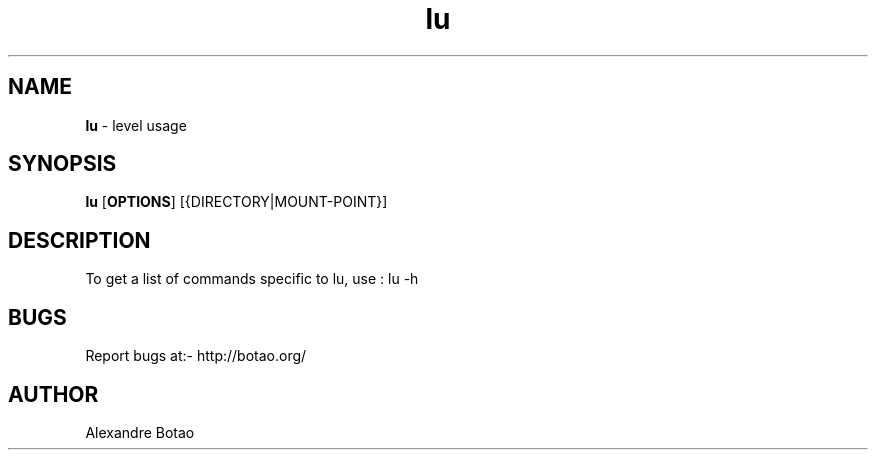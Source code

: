 \"
\" lu.1: This is a manual page for 'lu' program. This file is part of the
\" lu <http://botao.org/> project.
\"

\" No hyphenation
.hy 0
.nr HY 0

.TH lu "1" "2014-04-15" "lu" "User Commands"
.SH NAME
\fBlu\fR - level usage

.SH SYNOPSIS
.TP 5
\fBlu\fR [\fBOPTIONS\fR] [{DIRECTORY|MOUNT-POINT}]

.SH DESCRIPTION
.PP

To get a list of commands specific to lu, use :
lu -h


.SH BUGS
Report bugs at:- http://botao.org/

.SH AUTHOR
Alexandre Botao

